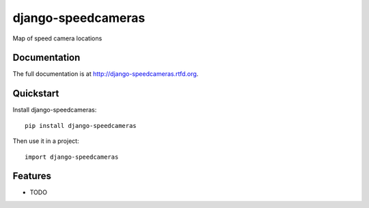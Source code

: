 =============================
django-speedcameras
=============================

.. image:: https://badge.fury.io/py/django-speedcameras.png
    :target: http://badge.fury.io/py/django-speedcameras
    
.. image:: https://travis-ci.org/sandlbn/django-speedcameras.png?branch=master
        :target: https://travis-ci.org/sandlbn/django-speedcameras

.. image:: https://pypip.in/d/django-speedcameras/badge.png
        :target: https://crate.io/packages/django-speedcameras?version=latest


Map of speed camera locations

Documentation
-------------

The full documentation is at http://django-speedcameras.rtfd.org.

Quickstart
----------

Install django-speedcameras::

    pip install django-speedcameras

Then use it in a project::

	import django-speedcameras

Features
--------

* TODO